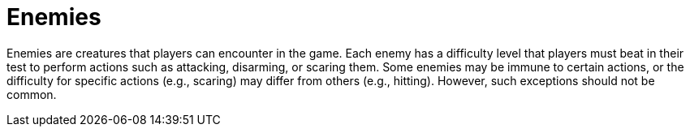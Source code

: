 [[enemies]]
= Enemies

Enemies are creatures that players can encounter in the game. Each enemy has a difficulty level that players must beat in their test to perform actions such as attacking, disarming, or scaring them. Some enemies may be immune to certain actions, or the difficulty for specific actions (e.g., scaring) may differ from others (e.g., hitting). However, such exceptions should not be common.
